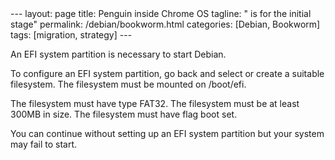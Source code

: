 #+BEGIN_EXPORT html
---
layout: page
title: Penguin inside Chrome OS
tagline: " is for the initial stage"
permalink: /debian/bookworm.html
categories: [Debian, Bookworm]
tags: [migration, strategy]
---
#+END_EXPORT

#+STARTUP: showall indent
#+OPTIONS: tags:nil num:nil \n:nil @:t ::t |:t ^:{} _:{} *:t
#+TOC: headlines 2
#+PROPERTY:header-args :results output :exports both :eval no-export
#+CATEGORY: Debian
#+TODO: RAW INIT TODO ACTIVE | DONE

An EFI system partition is necessary to start Debian.

To configure an EFI system partition, go back and select or
create a suitable filesystem. The filesystem must be mounted on /boot/efi.

The filesystem must have type FAT32. The filesystem must be at
least 300MB in size. The filesystem must have flag boot set.

You can continue without setting up an EFI system partition but
your system may fail to start.
